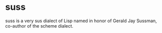 * suss
  suss is a very sus dialect of Lisp named in honor of Gerald Jay Sussman, co-author of the scheme dialect.
  
